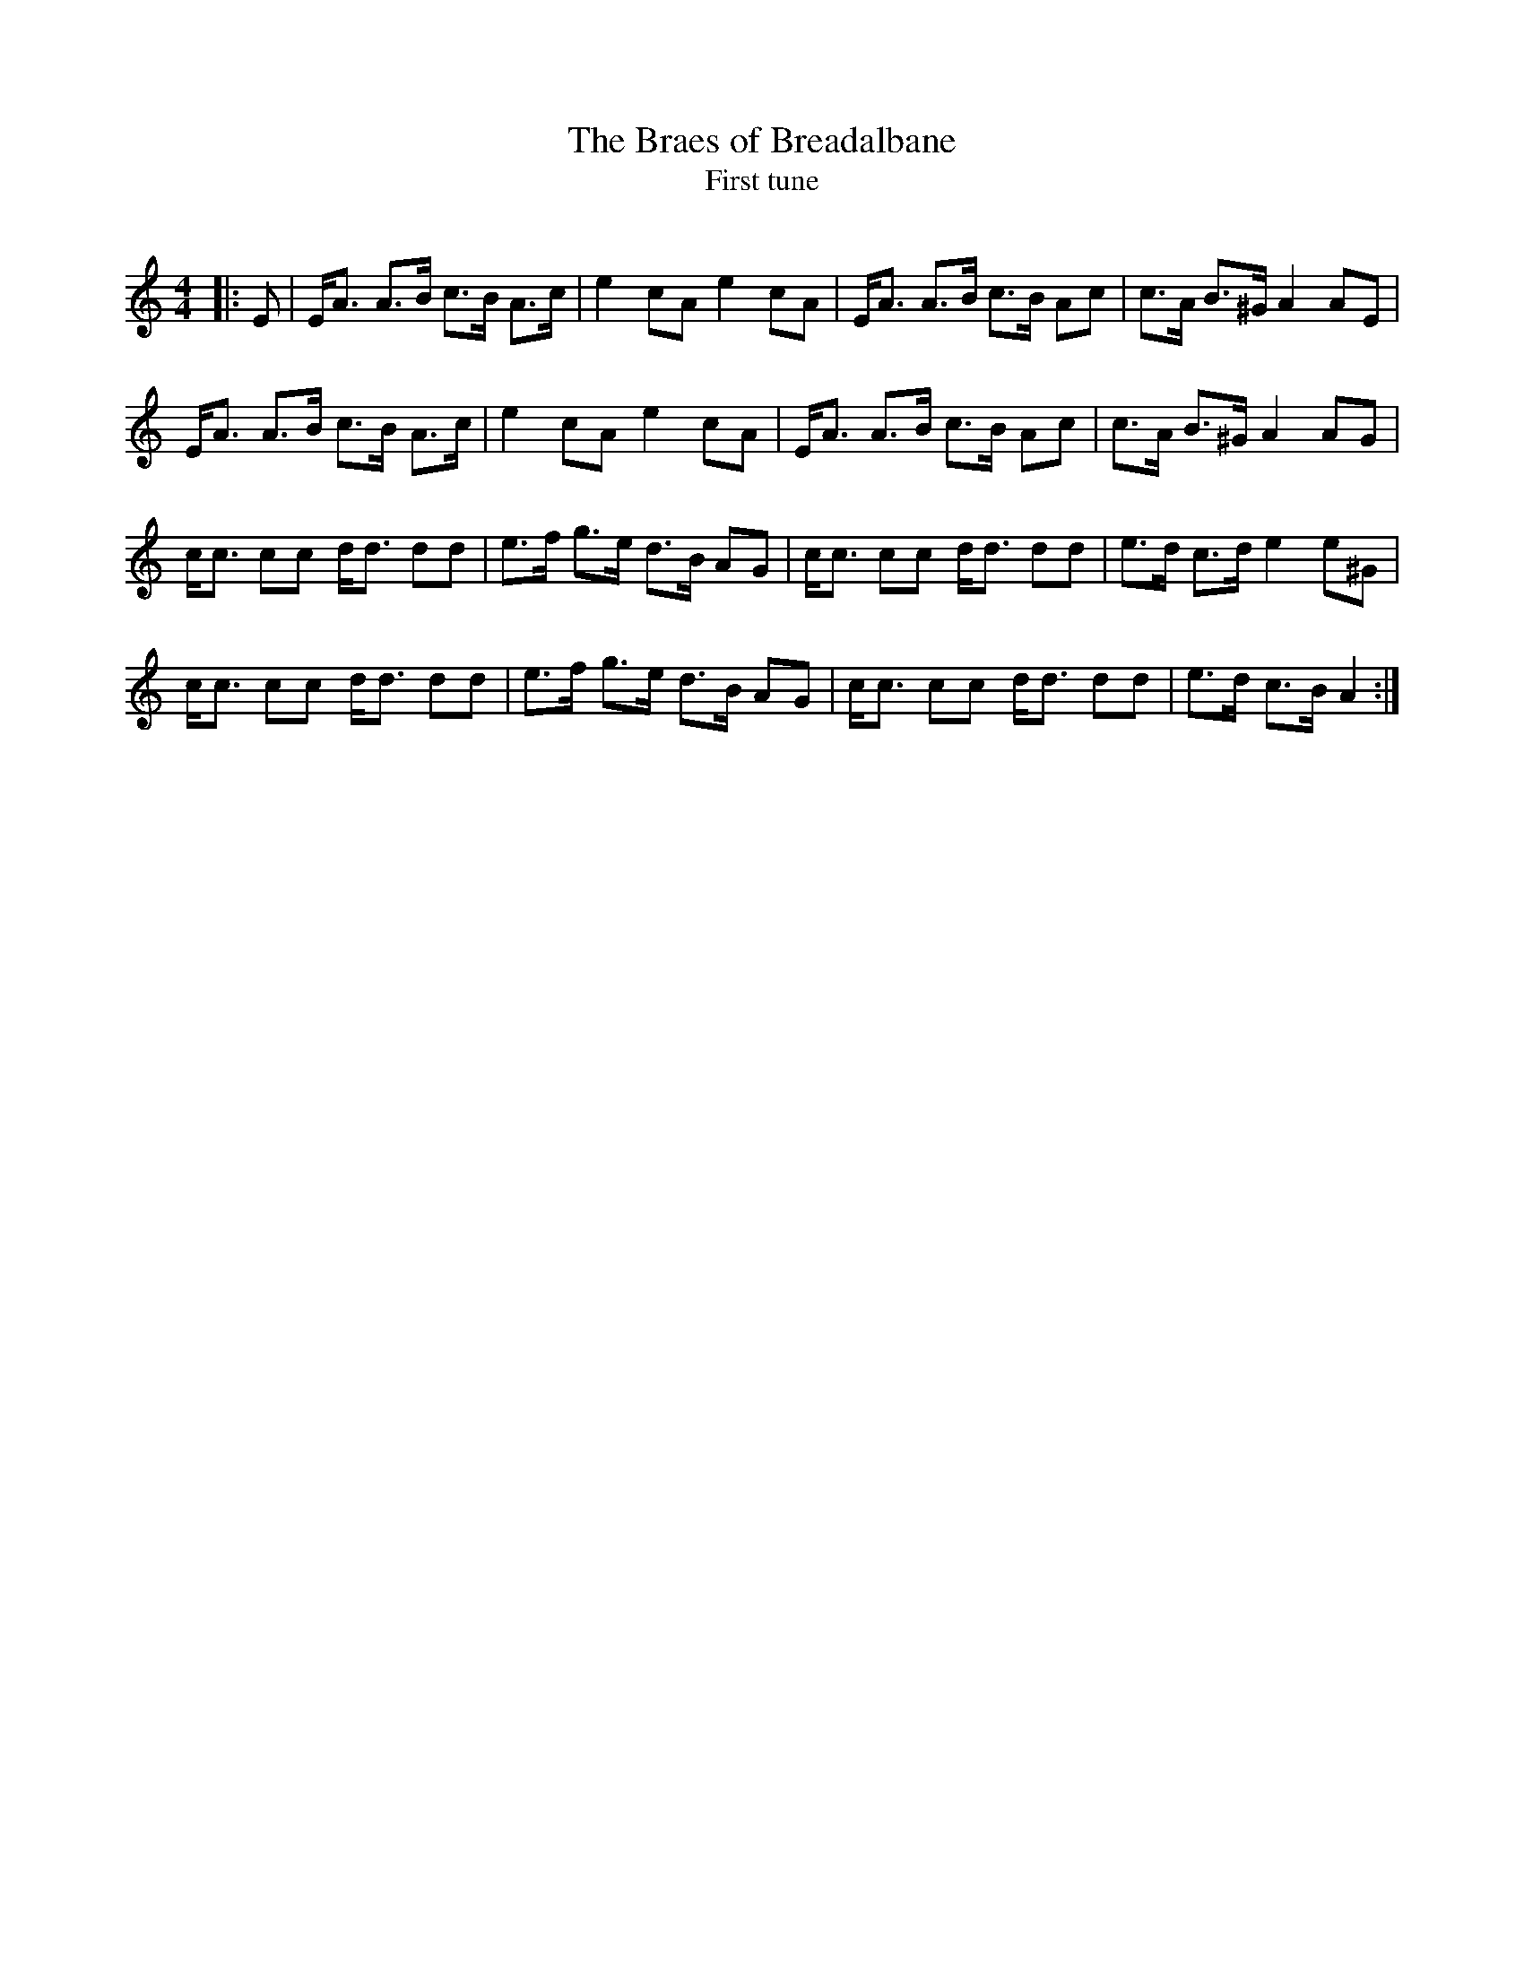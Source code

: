 X:1
T: The Braes of Breadalbane
T: First tune
R:Strathspey
Q:128
K:Am
M:4/4
L:1/16
|:E2|EA3 A3B c3B A3c|e4 c2A2 e4 c2A2|EA3 A3B c3B A2c2|c3A B3^G A4 A2E2|
EA3 A3B c3B A3c|e4 c2A2 e4 c2A2|EA3 A3B c3B A2c2|c3A B3^G A4 A2G2|
cc3 c2c2 dd3 d2d2|e3f g3e d3B A2G2|cc3 c2c2 dd3 d2d2|e3d c3d e4e2^G2|
cc3 c2c2 dd3 d2d2|e3f g3e d3B A2G2|cc3 c2c2 dd3 d2d2|e3d c3B A4:|
